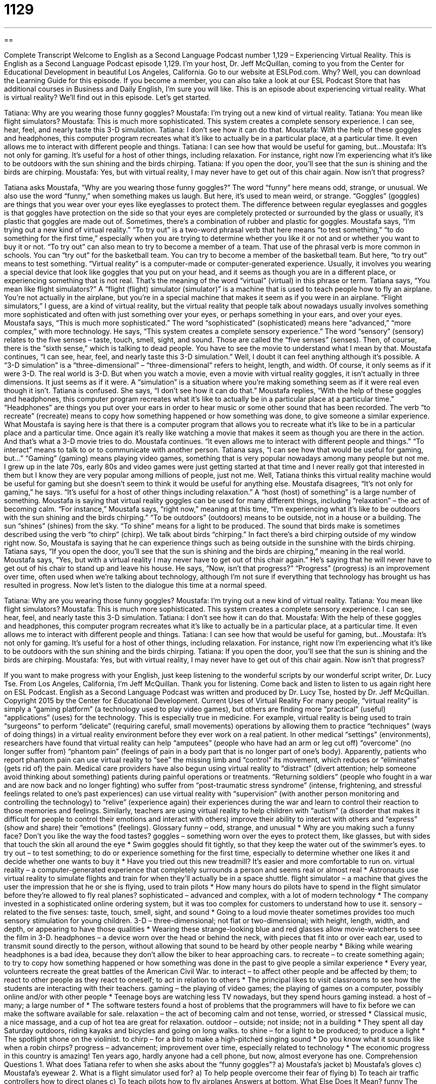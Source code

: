 = 1129
:toc: left
:toclevels: 3
:sectnums:
:stylesheet: ../../../myAdocCss.css

'''

== 

Complete Transcript
Welcome to English as a Second Language Podcast number 1,129 – Experiencing Virtual Reality.
This is English as a Second Language Podcast episode 1,129. I'm your host, Dr. Jeff McQuillan, coming to you from the Center for Educational Development in beautiful Los Angeles, California.
Go to our website at ESLPod.com. Why? Well, you can download the Learning Guide for this episode. If you become a member, you can also take a look at our ESL Podcast Store that has additional courses in Business and Daily English, I'm sure you will like.
This is an episode about experiencing virtual reality. What is virtual reality? We'll find out in this episode. Let's get started.
[start of dialogue]
Tatiana: Why are you wearing those funny goggles?
Moustafa: I’m trying out a new kind of virtual reality.
Tatiana: You mean like flight simulators?
Moustafa: This is much more sophisticated. This system creates a complete sensory experience. I can see, hear, feel, and nearly taste this 3-D simulation.
Tatiana: I don’t see how it can do that.
Moustafa: With the help of these goggles and headphones, this computer program recreates what it’s like to actually be in a particular place, at a particular time. It even allows me to interact with different people and things.
Tatiana: I can see how that would be useful for gaming, but...
Moustafa: It’s not only for gaming. It’s useful for a host of other things, including relaxation. For instance, right now I’m experiencing what it’s like to be outdoors with the sun shining and the birds chirping.
Tatiana: If you open the door, you’ll see that the sun is shining and the birds are chirping.
Moustafa: Yes, but with virtual reality, I may never have to get out of this chair again. Now isn’t that progress?
[end of dialogue]
Tatiana asks Moustafa, “Why are you wearing those funny goggles?” The word “funny” here means odd, strange, or unusual. We also use the word “funny,” when something makes us laugh. But here, it's used to mean weird, or strange. “Goggles” (goggles) are things that you wear over your eyes like eyeglasses to protect them. The difference between regular eyeglasses and goggles is that goggles have protection on the side so that your eyes are completely protected or surrounded by the glass or usually, it's plastic that goggles are made out of. Sometimes, there's a combination of rubber and plastic for goggles.
Moustafa says, “I'm trying out a new kind of virtual reality.” “To try out” is a two-word phrasal verb that here means “to test something,” “to do something for the first time,” especially when you are trying to determine whether you like it or not and or whether you want to buy it or not. “To try out” can also mean to try to become a member of a team. That use of the phrasal verb is more common in schools. You can “try out” for the basketball team. You can try to become a member of the basketball team. But here, “to try out” means to test something. “Virtual reality” is a computer-made or computer-generated experience. Usually, it involves you wearing a special device that look like goggles that you put on your head, and it seems as though you are in a different place, or experiencing something that is not real. That's the meaning of the word “virtual” (virtual) in this phrase or term.
Tatiana says, “You mean like flight simulators?” A “flight (flight) simulator (simulator)” is a machine that is used to teach people how to fly an airplane. You're not actually in the airplane, but you're in a special machine that makes it seem as if you were in an airplane. “Flight simulators,” I guess, are a kind of virtual reality, but the virtual reality that people talk about nowadays usually involves something more sophisticated and often with just something over your eyes, or perhaps something in your ears, and over your eyes. Moustafa says, “This is much more sophisticated.” The word “sophisticated” (sophisticated) means here “advanced,” “more complex,” with more technology. He says, “This system creates a complete sensory experience.” The word “sensory” (sensory) relates to the five senses – taste, touch, smell, sight, and sound. Those are called the “five senses” (senses). Then, of course, there is the “sixth sense,” which is talking to dead people. You have to see the movie to understand what I mean by that.
Moustafa continues, “I can see, hear, feel, and nearly taste this 3-D simulation.” Well, I doubt it can feel anything although it's possible. A “3-D simulation” is a “three-dimensional” – “three-dimensional” refers to height, length, and width. Of course, it only seems as if it were 3-D. The real world is 3-D. But when you watch a movie, even a movie with virtual reality goggles, it isn't actually in three dimensions. It just seems as if it were. A “simulation” is a situation where you’re making something seem as if it were real even though it isn't.
Tatiana is confused. She says, “I don't see how it can do that.” Moustafa replies, “With the help of these goggles and headphones, this computer program recreates what it's like to actually be in a particular place at a particular time.” “Headphones” are things you put over your ears in order to hear music or some other sound that has been recorded. The verb “to recreate” (recreate) means to copy how something happened or how something was done, to give someone a similar experience. What Moustafa is saying here is that there is a computer program that allows you to recreate what it's like to be in a particular place and a particular time. Once again it's really like watching a movie that makes it seem as though you are there in the action. And that's what a 3-D movie tries to do.
Moustafa continues. “It even allows me to interact with different people and things.” “To interact” means to talk to or to communicate with another person. Tatiana says, “I can see how that would be useful for gaming, but…” “Gaming” (gaming) means playing video games, something that is very popular nowadays among many people but not me. I grew up in the late 70s, early 80s and video games were just getting started at that time and I never really got that interested in them but I know they are very popular among millions of people, just not me. Well, Tatiana thinks this virtual reality machine would be useful for gaming but she doesn't seem to think it would be useful for anything else. Moustafa disagrees, “It's not only for gaming,” he says. “It's useful for a host of other things including relaxation.” A “host (host) of something” is a large number of something. Moustafa is saying that virtual reality goggles can be used for many different things, including “relaxation” – the act of becoming calm. “For instance,” Moustafa says, “right now,” meaning at this time, “I'm experiencing what it's like to be outdoors with the sun shining and the birds chirping.”
“To be outdoors” (outdoors) means to be outside, not in a house or a building. The sun “shines” (shines) from the sky. “To shine” means for a light to be produced. The sound that birds make is sometimes described using the verb “to chirp” (chirp). We talk about birds “chirping.” In fact there's a bird chirping outside of my window right now. So, Moustafa is saying that he can experience things such as being outside in the sunshine with the birds chirping. Tatiana says, “If you open the door, you'll see that the sun is shining and the birds are chirping,” meaning in the real world.
Moustafa says, “Yes, but with a virtual reality I may never have to get out of this chair again.” He's saying that he will never have to get out of his chair to stand up and leave his house. He says, “Now, isn't that progress?” “Progress” (progress) is an improvement over time, often used when we're talking about technology, although I'm not sure if everything that technology has brought us has resulted in progress.
Now let's listen to the dialogue this time at a normal speed.
[start of dialogue]
Tatiana: Why are you wearing those funny goggles?
Moustafa: I’m trying out a new kind of virtual reality.
Tatiana: You mean like flight simulators?
Moustafa: This is much more sophisticated. This system creates a complete sensory experience. I can see, hear, feel, and nearly taste this 3-D simulation.
Tatiana: I don’t see how it can do that.
Moustafa: With the help of these goggles and headphones, this computer program recreates what it’s like to actually be in a particular place, at a particular time. It even allows me to interact with different people and things.
Tatiana: I can see how that would be useful for gaming, but...
Moustafa: It’s not only for gaming. It’s useful for a host of other things, including relaxation. For instance, right now I’m experiencing what it’s like to be outdoors with the sun shining and the birds chirping.
Tatiana: If you open the door, you’ll see that the sun is shining and the birds are chirping.
Moustafa: Yes, but with virtual reality, I may never have to get out of this chair again. Now isn’t that progress?
[end of dialogue]
If you want to make progress with your English, just keep listening to the wonderful scripts by our wonderful script writer, Dr. Lucy Tse.
From Los Angeles, California, I'm Jeff McQuillan. Thank you for listening. Come back and listen to listen to us again right here on ESL Podcast.
English as a Second Language Podcast was written and produced by Dr. Lucy Tse, hosted by Dr. Jeff McQuillan. Copyright 2015 by the Center for Educational Development.
Current Uses of Virtual Reality
For many people, “virtual reality” is simply a “gaming platform” (a technology used to play video games), but others are finding more “practical” (useful) “applications” (uses) for the technology. This is especially true in medicine.
For example, virtual reality is being used to train “surgeons” to perform “delicate” (requiring careful, small movements) operations by allowing them to practice “techniques” (ways of doing things) in a virtual reality environment before they ever work on a real patient.
In other medical “settings” (environments), researchers have found that virtual reality can help “amputees” (people who have had an arm or leg cut off) “overcome” (no longer suffer from) “phantom pain” (feelings of pain in a body part that is no longer part of one’s body). Apparently, patients who report phantom pain can use virtual reality to “see” the missing limb and “control” its movement, which reduces or “eliminates” (gets rid of) the pain. Medical care providers have also begun using virtual reality to “distract” (divert attention; help someone avoid thinking about something) patients during painful operations or treatments.
“Returning soldiers” (people who fought in a war and are now back and no longer fighting) who suffer from “post-traumatic stress syndrome” (intense, frightening, and stressful feelings related to one’s past experiences) can use virtual reality with “supervision” (with another person monitoring and controlling the technology) to “relive” (experience again) their experiences during the war and learn to control their reaction to those memories and feelings.
Similarly, teachers are using virtual reality to help children with “autism” (a disorder that makes it difficult for people to control their emotions and interact with others) improve their ability to interact with others and “express” (show and share) their “emotions” (feelings).
Glossary
funny – odd, strange, and unusual
* Why are you making such a funny face? Don’t you like the way the food tastes?
goggles – something worn over the eyes to protect them, like glasses, but with sides that touch the skin all around the eye
* Swim goggles should fit tightly, so that they keep the water out of the swimmer’s eyes.
to try out – to test something; to do or experience something for the first time, especially to determine whether one likes it and decide whether one wants to buy it
* Have you tried out this new treadmill? It’s easier and more comfortable to run on.
virtual reality – a computer-generated experience that completely surrounds a person and seems real or almost real
* Astronauts use virtual reality to simulate flights and train for when they’ll actually be in a space shuttle.
flight simulator – a machine that gives the user the impression that he or she is flying, used to train pilots
* How many hours do pilots have to spend in the flight simulator before they’re allowed to fly real planes?
sophisticated – advanced and complex, with a lot of modern technology
* The company invested in a sophisticated online ordering system, but it was too complex for customers to understand how to use it.
sensory – related to the five senses: taste, touch, smell, sight, and sound
* Going to a loud movie theater sometimes provides too much sensory stimulation for young children.
3-D – three-dimensional; not flat or two-dimensional; with height, length, width, and depth, or appearing to have those qualities
* Wearing these strange-looking blue and red glasses allow movie-watchers to see the film in 3-D.
headphones – a device worn over the head or behind the neck, with pieces that fit into or over each ear, used to transmit sound directly to the person, without allowing that sound to be heard by other people nearby
* Biking while wearing headphones is a bad idea, because they don’t allow the biker to hear approaching cars.
to recreate – to create something again; to try to copy how something happened or how something was done in the past to give people a similar experience
* Every year, volunteers recreate the great battles of the American Civil War.
to interact – to affect other people and be affected by them; to react to other people as they react to oneself; to act in relation to others
* The principal likes to visit classrooms to see how the students are interacting with their teachers.
gaming – the playing of video games; the playing of games on a computer, possibly online and/or with other people
* Teenage boys are watching less TV nowadays, but they spend hours gaming instead.
a host of – many; a large number of
* The software testers found a host of problems that the programmers will have to fix before we can make the software available for sale.
relaxation – the act of becoming calm and not tense, worried, or stressed
* Classical music, a nice massage, and a cup of hot tea are great for relaxation.
outdoor – outside; not inside; not in a building
* They spent all day Saturday outdoors, riding kayaks and bicycles and going on long walks.
to shine – for a light to be produced; to produce a light
* The spotlight shone on the violinist.
to chirp – for a bird to make a high-pitched singing sound
* Do you know what it sounds like when a robin chirps?
progress – advancement; improvement over time, especially related to technology
* The economic progress in this country is amazing! Ten years ago, hardly anyone had a cell phone, but now, almost everyone has one.
Comprehension Questions
1. What does Tatiana refer to when she asks about the “funny goggles”?
a) Moustafa’s jacket
b) Moustafa’s gloves
c) Moustafa’s eyewear
2. What is a flight simulator used for?
a) To help people overcome their fear of flying
b) To teach air traffic controllers how to direct planes
c) To teach pilots how to fly airplanes
Answers at bottom.
What Else Does It Mean?
funny
The word “funny,” in this podcast, means odd, strange, and unusual: “They chose some funny paint colors for their home’s interior.” The word “funny” often means humorous, referring to something that makes people laugh: “Justin always tells such funny jokes.” Sometimes “funny” means uncomfortable and difficult to explain: “Trent had a funny feeling that the proposal wouldn’t be accepted.” The phrase “funny money” refers to counterfeit, or money that is printed illegally: “Don’t try to pass any funny money here. The cashiers are trained to inspect each bill.” Finally, the phrase “funny bone” describes the part of the elbow that is extremely painful when it is hit: “Ouch! I just hit my funny bone on the door frame, and it hurts!”
a host of
In this podcast, the phrase “a host of” means many, or a large number of something: “The doctor took notes as the patient listed a host of medical problems.” Normally a “host” is the person who organizes or a party and invites the guest or provides the party space and/or food: “Don’t forget to thank the host for the lovely party before you leave.” When talking about a TV show or radio program, the “host” is the person who introduces guests and asks them questions: “The host usually interviews one celebrity and one politician on each show.” Finally, when talking about a student exchange program, the “host family” is the family with which the student lives while studying in another country: “Yuki brought chopsticks, packaged foods, and toys as gifts for her host family.”
Culture Note
Comprehension Answers
1 - c
2 - c